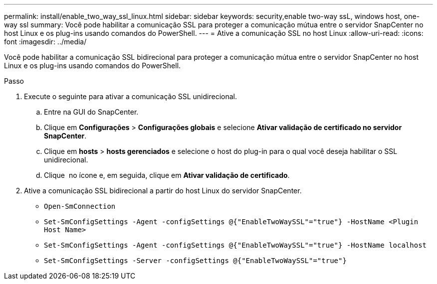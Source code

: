 ---
permalink: install/enable_two_way_ssl_linux.html 
sidebar: sidebar 
keywords: security,enable two-way ssL, windows host, one-way ssl 
summary: Você pode habilitar a comunicação SSL para proteger a comunicação mútua entre o servidor SnapCenter no host Linux e os plug-ins usando comandos do PowerShell. 
---
= Ative a comunicação SSL no host Linux
:allow-uri-read: 
:icons: font
:imagesdir: ../media/


[role="lead"]
Você pode habilitar a comunicação SSL bidirecional para proteger a comunicação mútua entre o servidor SnapCenter no host Linux e os plug-ins usando comandos do PowerShell.

.Passo
. Execute o seguinte para ativar a comunicação SSL unidirecional.
+
.. Entre na GUI do SnapCenter.
.. Clique em *Configurações* > *Configurações globais* e selecione *Ativar validação de certificado no servidor SnapCenter*.
.. Clique em *hosts* > *hosts gerenciados* e selecione o host do plug-in para o qual você deseja habilitar o SSL unidirecional.
.. Clique image:../media/more_icon.gif[""] no ícone e, em seguida, clique em *Ativar validação de certificado*.


. Ative a comunicação SSL bidirecional a partir do host Linux do servidor SnapCenter.
+
** `Open-SmConnection`
** `Set-SmConfigSettings -Agent -configSettings @{"EnableTwoWaySSL"="true"} -HostName <Plugin Host Name>`
** `Set-SmConfigSettings -Agent -configSettings @{"EnableTwoWaySSL"="true"} -HostName localhost`
** `Set-SmConfigSettings -Server -configSettings @{"EnableTwoWaySSL"="true"}`




